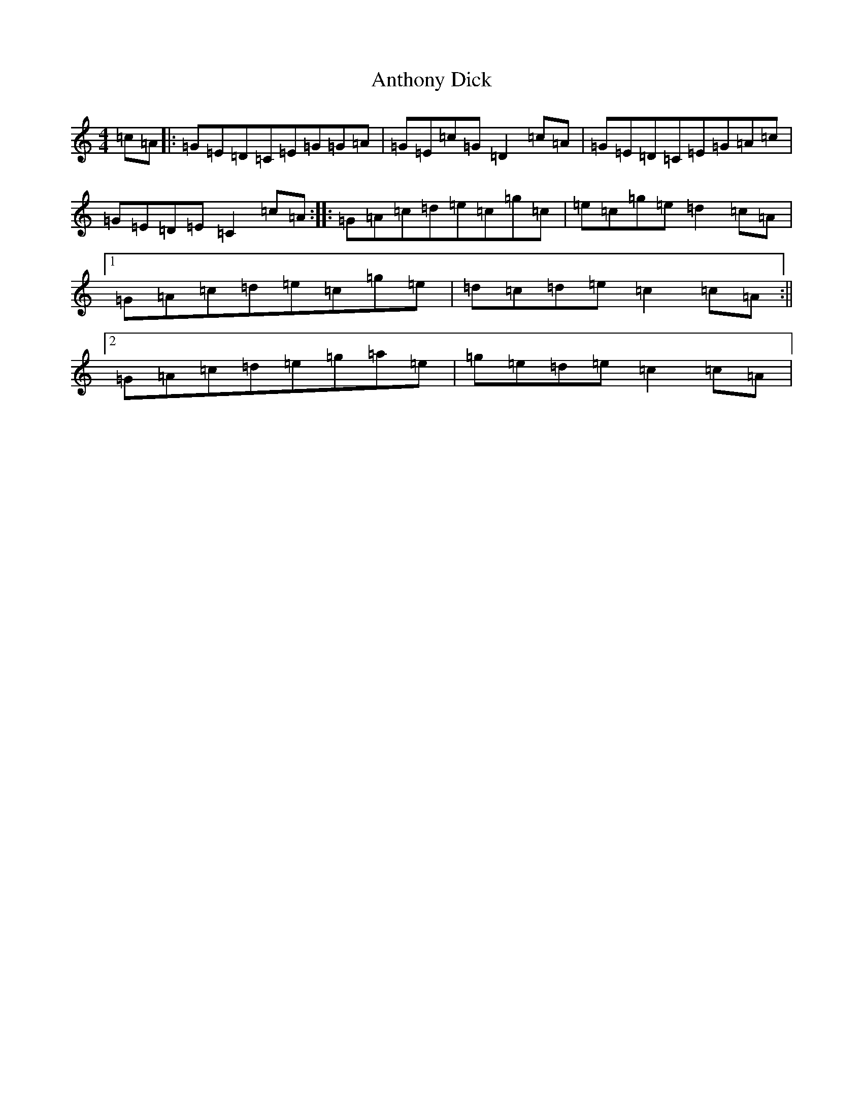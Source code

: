 X: 832
T: Anthony Dick
S: https://thesession.org/tunes/7973#setting7973
R: strathspey
M:4/4
L:1/8
K: C Major
=c=A|:=G=E=D=C=E=G=G=A|=G=E=c=G=D2=c=A|=G=E=D=C=E=G=A=c|=G=E=D=E=C2=c=A:||:=G=A=c=d=e=c=g=c|=e=c=g=e=d2=c=A|1=G=A=c=d=e=c=g=e|=d=c=d=e=c2=c=A:||2=G=A=c=d=e=g=a=e|=g=e=d=e=c2=c=A|